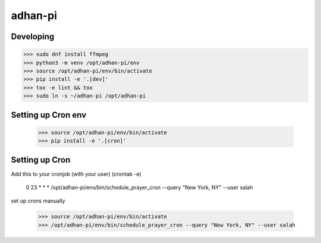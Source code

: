 adhan-pi
=======================


Developing
---------

.. -code-begin-

.. code-block:: bash

   >>> sudo dnf install ffmpeg
   >>> python3 -m venv /opt/adhan-pi/env
   >>> source /opt/adhan-pi/env/bin/activate
   >>> pip install -e '.[dev]'
   >>> tox -e lint && tox
   >>> sudo ln -s ~/adhan-pi /opt/adhan-pi


Setting up Cron env
-------------------

   >>> source /opt/adhan-pi/env/bin/activate
   >>> pip install -e '.[cron]'


Setting up Cron
---------------

Add this to your cronjob (with your user) (crontab -e)

    0 23 * * * /opt/adhan-pi/env/bin/schedule_prayer_cron --query "New York, NY" --user salah

set up crons manually

   >>> source /opt/adhan-pi/env/bin/activate
   >>> /opt/adhan-pi/env/bin/schedule_prayer_cron --query "New York, NY" --user salah
